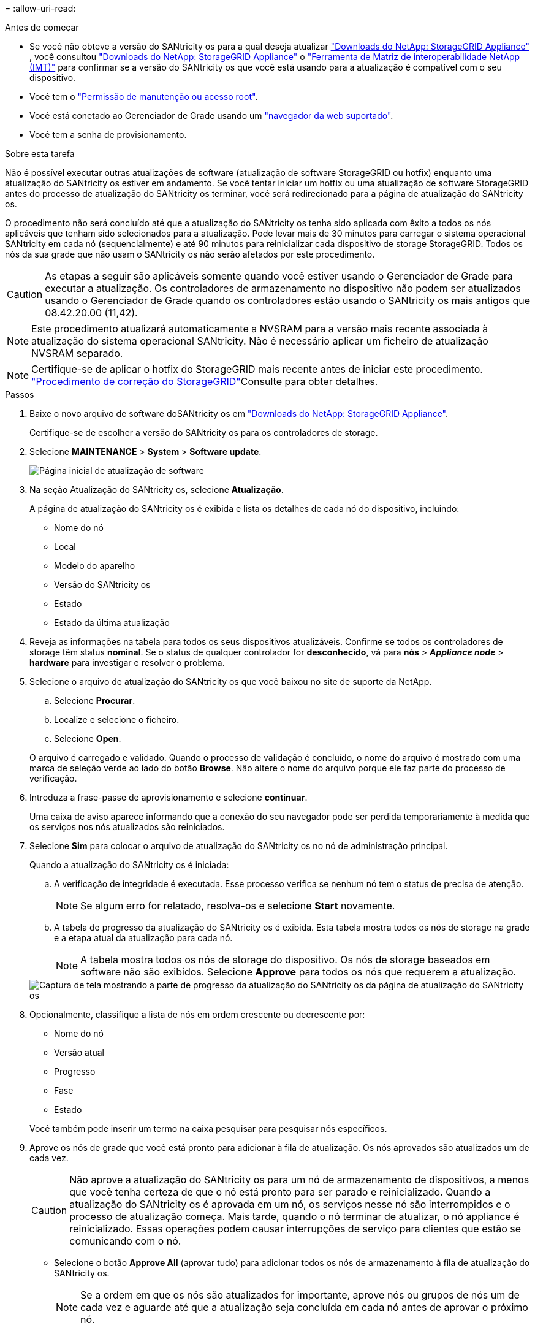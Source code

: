 = 
:allow-uri-read: 


.Antes de começar
* Se você não obteve a versão do SANtricity os para a qual deseja atualizar https://mysupport.netapp.com/site/products/all/details/storagegrid-appliance/downloads-tab["Downloads do NetApp: StorageGRID Appliance"^] , você consultou https://mysupport.netapp.com/site/products/all/details/storagegrid-appliance/downloads-tab["Downloads do NetApp: StorageGRID Appliance"^] o https://imt.netapp.com/matrix/#welcome["Ferramenta de Matriz de interoperabilidade NetApp (IMT)"^] para confirmar se a versão do SANtricity os que você está usando para a atualização é compatível com o seu dispositivo.
* Você tem o https://docs.netapp.com/us-en/storagegrid-118/admin/admin-group-permissions.html["Permissão de manutenção ou acesso root"^].
* Você está conetado ao Gerenciador de Grade usando um https://docs.netapp.com/us-en/storagegrid-118/admin/web-browser-requirements.html["navegador da web suportado"^].
* Você tem a senha de provisionamento.


.Sobre esta tarefa
Não é possível executar outras atualizações de software (atualização de software StorageGRID ou hotfix) enquanto uma atualização do SANtricity os estiver em andamento. Se você tentar iniciar um hotfix ou uma atualização de software StorageGRID antes do processo de atualização do SANtricity os terminar, você será redirecionado para a página de atualização do SANtricity os.

O procedimento não será concluído até que a atualização do SANtricity os tenha sido aplicada com êxito a todos os nós aplicáveis que tenham sido selecionados para a atualização. Pode levar mais de 30 minutos para carregar o sistema operacional SANtricity em cada nó (sequencialmente) e até 90 minutos para reinicializar cada dispositivo de storage StorageGRID. Todos os nós da sua grade que não usam o SANtricity os não serão afetados por este procedimento.


CAUTION: As etapas a seguir são aplicáveis somente quando você estiver usando o Gerenciador de Grade para executar a atualização. Os controladores de armazenamento no dispositivo não podem ser atualizados usando o Gerenciador de Grade quando os controladores estão usando o SANtricity os mais antigos que 08.42.20.00 (11,42).


NOTE: Este procedimento atualizará automaticamente a NVSRAM para a versão mais recente associada à atualização do sistema operacional SANtricity. Não é necessário aplicar um ficheiro de atualização NVSRAM separado.


NOTE: Certifique-se de aplicar o hotfix do StorageGRID mais recente antes de iniciar este procedimento.  https://docs.netapp.com/us-en/storagegrid-118/maintain/storagegrid-hotfix-procedure.html["Procedimento de correção do StorageGRID"^]Consulte para obter detalhes.

.Passos
. [[download-SANtricity-os]] Baixe o novo arquivo de software doSANtricity os em https://mysupport.netapp.com/site/products/all/details/storagegrid-appliance/downloads-tab["Downloads do NetApp: StorageGRID Appliance"^].
+
Certifique-se de escolher a versão do SANtricity os para os controladores de storage.

. Selecione *MAINTENANCE* > *System* > *Software update*.
+
image::../media/software_update_landing.png[Página inicial de atualização de software]

. Na seção Atualização do SANtricity os, selecione *Atualização*.
+
A página de atualização do SANtricity os é exibida e lista os detalhes de cada nó do dispositivo, incluindo:

+
** Nome do nó
** Local
** Modelo do aparelho
** Versão do SANtricity os
** Estado
** Estado da última atualização


. Reveja as informações na tabela para todos os seus dispositivos atualizáveis. Confirme se todos os controladores de storage têm status *nominal*. Se o status de qualquer controlador for *desconhecido*, vá para *nós* > *_Appliance node_* > *hardware* para investigar e resolver o problema.
. Selecione o arquivo de atualização do SANtricity os que você baixou no site de suporte da NetApp.
+
.. Selecione *Procurar*.
.. Localize e selecione o ficheiro.
.. Selecione *Open*.


+
O arquivo é carregado e validado. Quando o processo de validação é concluído, o nome do arquivo é mostrado com uma marca de seleção verde ao lado do botão *Browse*. Não altere o nome do arquivo porque ele faz parte do processo de verificação.

. Introduza a frase-passe de aprovisionamento e selecione *continuar*.
+
Uma caixa de aviso aparece informando que a conexão do seu navegador pode ser perdida temporariamente à medida que os serviços nos nós atualizados são reiniciados.

. Selecione *Sim* para colocar o arquivo de atualização do SANtricity os no nó de administração principal.
+
Quando a atualização do SANtricity os é iniciada:

+
.. A verificação de integridade é executada. Esse processo verifica se nenhum nó tem o status de precisa de atenção.
+

NOTE: Se algum erro for relatado, resolva-os e selecione *Start* novamente.

.. A tabela de progresso da atualização do SANtricity os é exibida. Esta tabela mostra todos os nós de storage na grade e a etapa atual da atualização para cada nó.
+

NOTE: A tabela mostra todos os nós de storage do dispositivo. Os nós de storage baseados em software não são exibidos. Selecione *Approve* para todos os nós que requerem a atualização.

+
image::../media/santricity_upgrade_progress_table.png[Captura de tela mostrando a parte de progresso da atualização do SANtricity os da página de atualização do SANtricity os]



. Opcionalmente, classifique a lista de nós em ordem crescente ou decrescente por:
+
** Nome do nó
** Versão atual
** Progresso
** Fase
** Estado


+
Você também pode inserir um termo na caixa pesquisar para pesquisar nós específicos.

. Aprove os nós de grade que você está pronto para adicionar à fila de atualização. Os nós aprovados são atualizados um de cada vez.
+

CAUTION: Não aprove a atualização do SANtricity os para um nó de armazenamento de dispositivos, a menos que você tenha certeza de que o nó está pronto para ser parado e reinicializado. Quando a atualização do SANtricity os é aprovada em um nó, os serviços nesse nó são interrompidos e o processo de atualização começa. Mais tarde, quando o nó terminar de atualizar, o nó appliance é reinicializado. Essas operações podem causar interrupções de serviço para clientes que estão se comunicando com o nó.

+
** Selecione o botão *Approve All* (aprovar tudo) para adicionar todos os nós de armazenamento à fila de atualização do SANtricity os.
+

NOTE: Se a ordem em que os nós são atualizados for importante, aprove nós ou grupos de nós um de cada vez e aguarde até que a atualização seja concluída em cada nó antes de aprovar o próximo nó.

** Selecione um ou mais botões *Approve* para adicionar um ou mais nós à fila de atualização do SANtricity os. O botão *Approve* é desativado se o Status não for nominal.
+
Depois de selecionar *Approve*, o processo de atualização determina se o nó pode ser atualizado. Se um nó puder ser atualizado, ele será adicionado à fila de atualização.

+
Para alguns nós, o arquivo de atualização selecionado não é aplicado intencionalmente e você pode concluir o processo de atualização sem atualizar esses nós específicos. Os nós intencionalmente não atualizados mostram um estágio de conclusão (tentativa de atualização) e listam o motivo pelo qual o nó não foi atualizado na coluna Detalhes.



. Se precisar remover um nó ou todos os nós da fila de atualização do SANtricity os, selecione *Remover* ou *Remover tudo*.
+
Quando o estágio avança além da fila, o botão *Remover* fica oculto e você não pode mais remover o nó do processo de atualização do SANtricity os.

. Aguarde enquanto a atualização do SANtricity os é aplicada a cada nó de grade aprovado.
+
** Se qualquer nó mostrar um estágio de erro enquanto a atualização do SANtricity os é aplicada, a atualização falhou para o nó. Com a assistência do suporte técnico, pode ser necessário colocar o aparelho no modo de manutenção para recuperá-lo.
** Se o firmware no nó for muito antigo para ser atualizado com o Gerenciador de Grade, o nó mostra um estágio de erro com os detalhes que você deve usar o modo de manutenção para atualizar o SANtricity os no nó. Para resolver o erro, faça o seguinte:
+
... Use o modo de manutenção para atualizar o SANtricity os no nó que mostra um estágio de erro.
... Use o Gerenciador de Grade para reiniciar e concluir a atualização do SANtricity os.




+
Quando a atualização do SANtricity os estiver concluída em todos os nós aprovados, a tabela de progresso da atualização do SANtricity os fecha e um banner verde mostra o número de nós atualizados e a data e hora em que a atualização foi concluída.

. Se um nó não puder ser atualizado, observe o motivo mostrado na coluna Detalhes e tome a ação apropriada.
+

NOTE: O processo de atualização do SANtricity os não será concluído até que você aprove a atualização do SANtricity os em todos os nós de storage listados.

+
[cols="1a,2a"]
|===
| Motivo | Ação recomendada 


 a| 
O nó de storage já foi atualizado.
 a| 
Não é necessária qualquer outra ação.



 a| 
A atualização do SANtricity os não é aplicável a este nó.
 a| 
O nó não tem um controlador de storage que pode ser gerenciado pelo sistema StorageGRID. Conclua o processo de atualização sem atualizar o nó exibindo esta mensagem.



 a| 
O ficheiro SANtricity os não é compatível com este nó.
 a| 
O nó requer um arquivo SANtricity os diferente do que você selecionou. Depois de concluir a atualização atual, baixe o arquivo SANtricity os correto para o nó e repita o processo de atualização.

|===
. Se você quiser terminar a aprovação de nós e retornar à página do SANtricity os para permitir o upload de um novo arquivo do SANtricity os, faça o seguinte:
+
.. Selecione *Skip Nodes e Finish*.
+
Um aviso é exibido perguntando se você tem certeza de que deseja concluir o processo de atualização sem atualizar todos os nós aplicáveis.

.. Selecione *OK* para retornar à página *SANtricity os*.
.. Quando estiver pronto para continuar aprovando nós, <<download-santricity-os,Baixe o SANtricity os>>reinicie o processo de atualização.
+

NOTE: Os nós já aprovados e atualizados sem erros permanecem atualizados.



. Repita este procedimento de atualização para todos os nós com um estágio de conclusão que exigem um arquivo de atualização diferente do SANtricity os.
+

NOTE: Para todos os nós com um status de precisa de atenção, use o modo de manutenção para executar a atualização.


